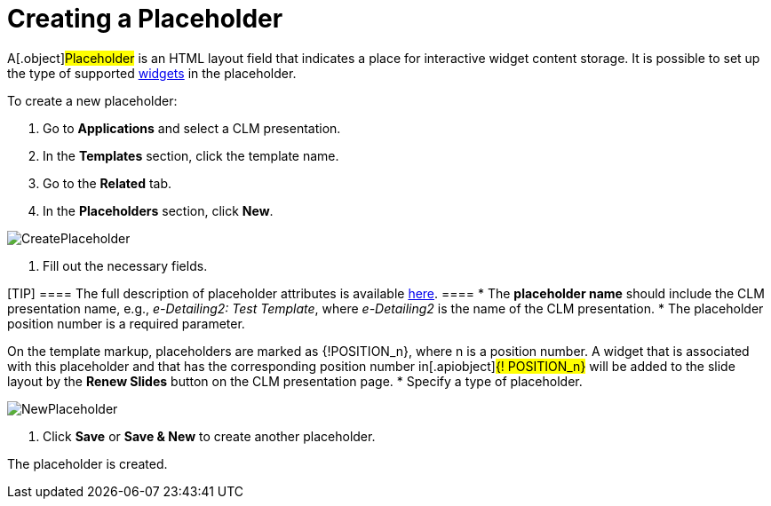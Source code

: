= Creating a Placeholder

A[.object]#Placeholder# is an HTML layout field that indicates
a place for interactive widget content storage. It is possible to set up
the type of supported xref:creating-a-widget[widgets] in the
placeholder.



To create a new placeholder:

. Go to *Applications* and select a CLM presentation.
. In the *Templates* section, click the template name.
. Go to the *Related* tab.
. In the *Placeholders* section, click *New*.

image:CreatePlaceholder.png[]


. Fill out the necessary fields.

[TIP] ==== The full description of placeholder attributes is
available xref:clm-placeholder[here]. ====
* The *placeholder name* should include the CLM presentation name, e.g.,
_e-Detailing2: Test Template_, where _e-Detailing2_ is the name of the
CLM presentation.
* The placeholder position number is a required parameter.

On the template markup, placeholders are marked as
[.apiobject]#{!POSITION_n}#, where
[.apiobject]#n# is a position number. A widget that is
associated with this placeholder and that has the corresponding position
number in[.apiobject]#{! POSITION_n}# will be added to
the slide layout by the *Renew Slides* button on the CLM presentation
page.
* Specify a type of placeholder.

image:NewPlaceholder.png[]


. Click *Save* or *Save & New* to create another placeholder.

The placeholder is created.

